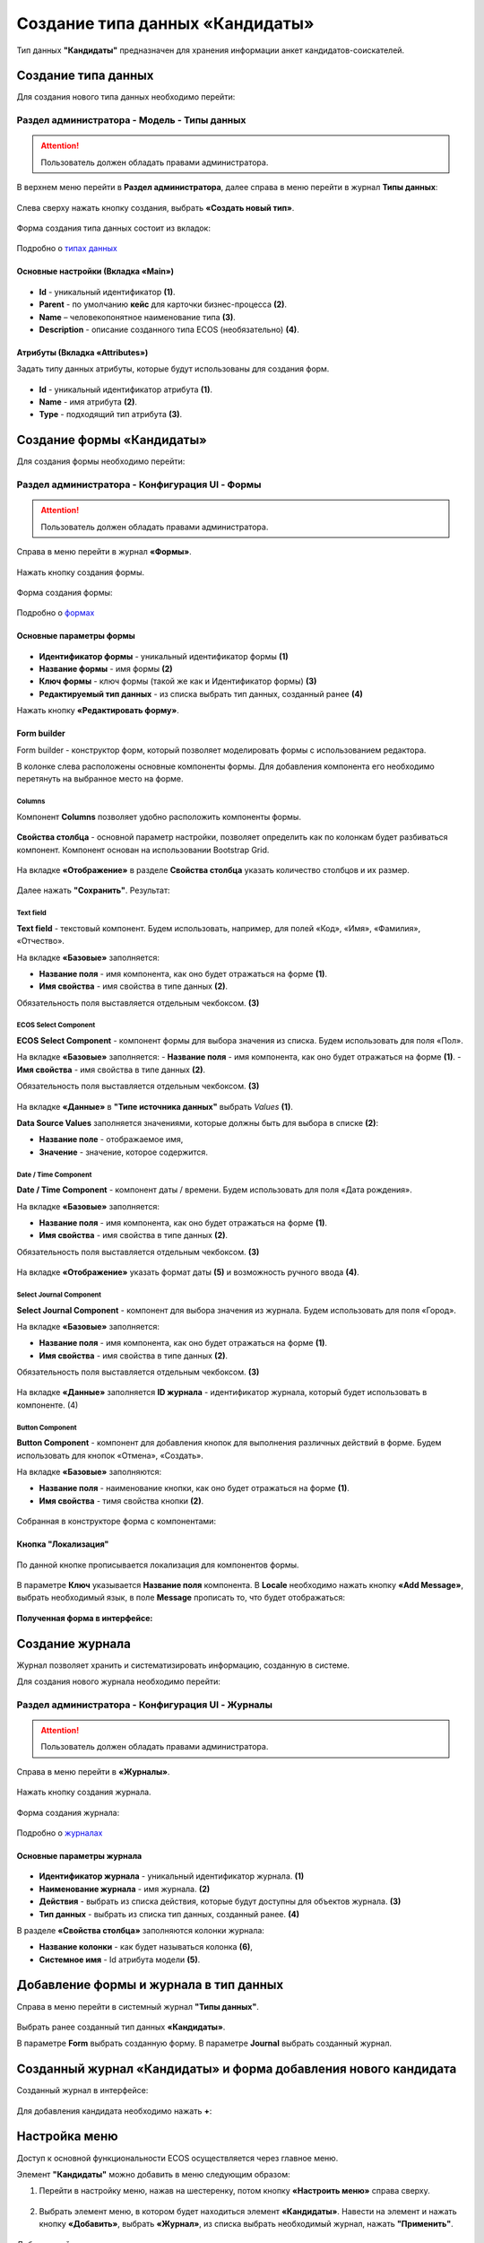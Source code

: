 Создание типа данных «Кандидаты»
==================================

Тип данных **"Кандидаты"** предназначен для хранения информации анкет кандидатов-соискателей. 

Создание типа данных
----------------------

Для создания нового типа данных необходимо перейти: 

Раздел администратора - Модель - Типы данных
~~~~~~~~~~~~~~~~~~~~~~~~~~~~~~~~~~~~~~~~~~~~~~~

.. attention::
      Пользователь должен обладать правами администратора.

В верхнем меню перейти в **Раздел администратора**, далее справа в меню перейти в журнал **Типы данных**:

 .. image:: _static/candidates/type_1.png
       :width: 600
       :align: center

Слева сверху нажать кнопку создания, выбрать **«Создать новый тип»**.

 .. image:: _static/candidates/type_3.png
       :width: 600
       :align: center

Форма создания типа данных состоит из вкладок:

 .. image:: _static/candidates/type_4.png
       :width: 600
       :align: center

Подробно о `типах данных <https://citeck-ecos.readthedocs.io/ru/latest/settings_kb/%D0%A2%D0%B8%D0%BF%D1%8B_%D0%B4%D0%B0%D0%BD%D0%BD%D1%8B%D1%85.html>`_

Основные настройки (Вкладка «Main»)
""""""""""""""""""""""""""""""""""""

 .. image:: _static/candidates/Tab_main.png
       :width: 600
       :align: center

- **Id** - уникальный идентификатор **(1)**.
- **Parent** - по умолчанию **кейс** для карточки бизнес-процесса **(2)**.
- **Name** – человекопонятное наименование типа **(3)**.
- **Description** - описание созданного типа ECOS (необязательно) **(4)**.

Атрибуты (Вкладка «Attributes») 
""""""""""""""""""""""""""""""""""""""""

Задать типу данных атрибуты, которые будут использованы для создания форм.

 .. image:: _static/candidates/Tab_attributes.png
       :width: 600
       :align: center

- **Id** - уникальный идентификатор атрибута **(1)**.
- **Name** - имя атрибута **(2)**.
- **Type** - подходящий тип атрибута **(3)**.


Создание формы «Кандидаты» 
---------------------------

Для создания формы необходимо перейти:

Раздел администратора - Конфигурация UI - Формы
~~~~~~~~~~~~~~~~~~~~~~~~~~~~~~~~~~~~~~~~~~~~~~~~~

.. attention::
      Пользователь должен обладать правами администратора.

Справа в меню перейти в журнал **«Формы»**.

 .. image:: _static/candidates/form_1.png
       :width: 600
       :align: center

Нажать кнопку создания формы.

 .. image:: _static/candidates/form_2.png
       :width: 600
       :align: center

Форма создания формы:

 .. image:: _static/candidates/form_3.png
       :width: 600
       :align: center

Подробно о `формах <https://citeck-ecos.readthedocs.io/ru/latest/settings_kb/interface/forms.html>`_

Основные параметры формы 
""""""""""""""""""""""""""

 .. image:: _static/candidates/form_main.png
       :width: 600
       :align: center

- **Идентификатор формы** - уникальный идентификатор формы **(1)**
- **Название формы** - имя формы **(2)**
- **Ключ формы** - ключ формы (такой же как и Идентификатор формы) **(3)**
- **Редактируемый тип данных** - из списка выбрать тип данных, созданный ранее **(4)**

Нажать кнопку **«Редактировать форму»**.

Form builder
"""""""""""""

Form builder - конструктор форм, который позволяет моделировать формы с использованием редактора.

В колонке слева расположены основные компоненты формы. Для добавления компонента его необходимо перетянуть на выбранное место на форме.

 .. image:: _static/candidates/form_builder.png
       :width: 600
       :align: center

Columns
*******

Компонент **Columns** позволяет удобно расположить компоненты формы.

 .. image:: _static/candidates/columns_1.png
       :width: 200
       :align: center

**Свойства столбца** - основной параметр настройки, позволяет определить как по колонкам будет разбиваться компонент. Компонент основан на использовании Bootstrap Grid.

 .. image:: _static/candidates/columns_2.png
       :width: 600
       :align: center

На вкладке **«Отображение»** в разделе **Свойства столбца** указать количество столбцов и их размер. 

 .. image:: _static/candidates/columns_3.png
       :width: 400
       :align: center

Далее нажать **"Сохранить"**. Результат:

 .. image:: _static/candidates/columns_4.png
       :width: 600
       :align: center

Text field
**********

**Text field** - текстовый компонент. Будем использовать, например, для полей «Код», «Имя», «Фамилия», «Отчество».

На вкладке **«Базовые»** заполняется: 

- **Название поля** - имя компонента, как оно будет отражаться на форме **(1)**.
- **Имя свойства** - имя свойства в типе данных **(2)**.

Обязательность поля выставляется отдельным чекбоксом. **(3)**

 .. image:: _static/candidates/Text_field_1.png
       :width: 600
       :align: center

ECOS Select Component
**********************

**ECOS Select Component** - компонент формы для выбора значения из списка. Будем использовать для поля «Пол».

На вкладке **«Базовые»** заполняется: 
- **Название поля** - имя компонента, как оно будет отражаться на форме **(1)**.
- **Имя свойства** - имя свойства в типе данных **(2)**.

Обязательность поля выставляется отдельным чекбоксом. **(3)**

 .. image:: _static/candidates/ECOS_Select_1.png
       :width: 600
       :align: center

На вкладке **«Данные»** в **"Типе источника данных"** выбрать *Values* **(1)**.

**Data Source Values**  заполняется значениями, которые должны быть для выбора в списке **(2)**: 

- **Название поле** - отображаемое имя, 
- **Значение** - значение, которое содержится.

 .. image:: _static/candidates/ECOS_Select_2.png
       :width: 400
       :align: center

Date / Time Component
**********************

**Date / Time Component** - компонент даты / времени. Будем использовать для поля «Дата рождения».

На вкладке **«Базовые»** заполняется: 

- **Название поля** - имя компонента, как оно будет отражаться на форме **(1)**.
- **Имя свойства** - имя свойства в типе данных **(2)**.

Обязательность поля выставляется отдельным чекбоксом. **(3)**

 .. image:: _static/candidates/Date_Time_1.png
       :width: 600
       :align: center

На вкладке **«Отображение»** указать формат даты **(5)** и возможность ручного ввода **(4)**. 

 .. image:: _static/candidates/Date_Time_2.png
       :width: 400
       :align: center

Select Journal Component
*************************

**Select Journal Component** - компонент для выбора значения из журнала. Будем использовать для поля «Город».

На вкладке **«Базовые»** заполняется: 

- **Название поля** - имя компонента, как оно будет отражаться на форме **(1)**.
- **Имя свойства** - имя свойства в типе данных **(2)**.

Обязательность поля выставляется отдельным чекбоксом. **(3)**

 .. image:: _static/candidates/Select_Journal_1.png
       :width: 600
       :align: center

На вкладке **«Данные»** заполняется **ID журнала** - идентификатор журнала, который будет использовать в компоненте. (4)

 .. image:: _static/candidates/Select_Journal_2.png
       :width: 400
       :align: center

Button Component 
*****************

**Button Component** - компонент для добавления кнопок для выполнения различных действий в форме. Будем использовать для кнопок «Отмена», «Создать».

На вкладке **«Базовые»** заполняются: 

- **Название поля** - наименование кнопки, как оно будет отражаться на форме **(1)**.
- **Имя свойства** - тимя свойства кнопки **(2)**.
  

 .. image:: _static/candidates/button.png
       :width: 600
       :align: center

Собранная в конструкторе форма с компонентами:

 .. image:: _static/candidates/form_full.png
       :width: 600
       :align: center

Кнопка "Локализация"
""""""""""""""""""""

 .. image:: _static/candidates/Localization_1.png
       :width: 600
       :align: center

По данной кнопке прописывается локализация для компонентов формы. 

 .. image:: _static/candidates/Localization_2.png
       :width: 600
       :align: center

В параметре **Ключ** указывается **Название поля** компонента. В **Locale** необходимо нажать кнопку **«Add Message»**, выбрать необходимый язык, в поле **Message** прописать то, что будет отображаться:

 .. image:: _static/candidates/Localization_3.png
       :width: 600
       :align: center

**Полученная форма в интерфейсе:**

 .. image:: _static/candidates/form_full_1.png
       :width: 600
       :align: center


Создание журнала
------------------

Журнал позволяет хранить и систематизировать информацию, созданную в системе.

Для создания нового журнала необходимо перейти:

Раздел администратора  - Конфигурация UI - Журналы
~~~~~~~~~~~~~~~~~~~~~~~~~~~~~~~~~~~~~~~~~~~~~~~~~~~

.. attention::
      Пользователь должен обладать правами администратора.

Справа в меню перейти в **«Журналы»**.

 .. image:: _static/candidates/Journal_1.png
       :width: 600
       :align: center

Нажать кнопку создания журнала.

 .. image:: _static/candidates/Journal_2.png
       :width: 600
       :align: center

Форма создания журнала:

 .. image:: _static/candidates/Journal_3.png
       :width: 600
       :align: center

Подробно о `журналах <https://citeck-ecos.readthedocs.io/ru/latest/settings_kb/interface/journals.html>`_

Основные параметры журнала
""""""""""""""""""""""""""

 .. image:: _static/candidates/Journal_main.png
       :width: 600
       :align: center

- **Идентификатор журнала** - уникальный идентификатор журнала. **(1)**
- **Наименование журнала** - имя журнала. **(2)**
- **Действия** - выбрать из списка действия, которые будут доступны для объектов журнала. **(3)**
- **Тип данных** - выбрать из списка  тип данных, созданный ранее. **(4)**

В разделе **«Свойства столбца»** заполняются колонки журнала:

- **Название колонки** - как будет называться колонка **(6)**, 
- **Системное имя** - Id атрибута модели **(5)**.

Добавление формы и журнала в тип данных
----------------------------------------

Справа в меню перейти в системный журнал **"Типы данных"**.

 .. image:: _static/candidates/type_5.png
       :width: 600
       :align: center

Выбрать ранее созданный тип данных **«Кандидаты»**.

В параметре **Form** выбрать созданную форму. В параметре **Journal** выбрать созданный журнал.

 .. image:: _static/candidates/type_6.png
       :width: 600
       :align: center

Созданный журнал «Кандидаты» и форма добавления нового кандидата
-----------------------------------------------------------------

Созданный журнал в интерфейсе:

 .. image:: _static/candidates/Journal_done.png
       :width: 600
       :align: center

Для добавления кандидата необходимо нажать **+**:

 .. image:: _static/candidates/form_done.png
       :width: 600
       :align: center

Настройка меню
---------------

Доступ к основной функциональности ECOS осуществляется через главное меню. 

Элемент **"Кандидаты"** можно добавить в меню следующим образом:

1. Перейти в настройку меню, нажав на шестеренку, потом кнопку **«Настроить меню»** справа сверху.

 .. image:: _static/candidates/Menu_1.png
       :width: 600
       :align: center

2. Выбрать элемент меню, в котором будет находиться элемент **«Кандидаты»**. Навести на элемент и нажать кнопку **«Добавить»**, выбрать **«Журнал»**, из списка выбрать необходимый журнал, нажать **"Применить"**.

 .. image:: _static/candidates/Menu_2.png
       :width: 600
       :align: center

Добавленный пункт меню:

 .. image:: _static/candidates/Menu_3.png
       :width: 200
       :align: center

Подробно о `меню <https://citeck-ecos.readthedocs.io/ru/latest/settings_kb/interface/menu.html>`_